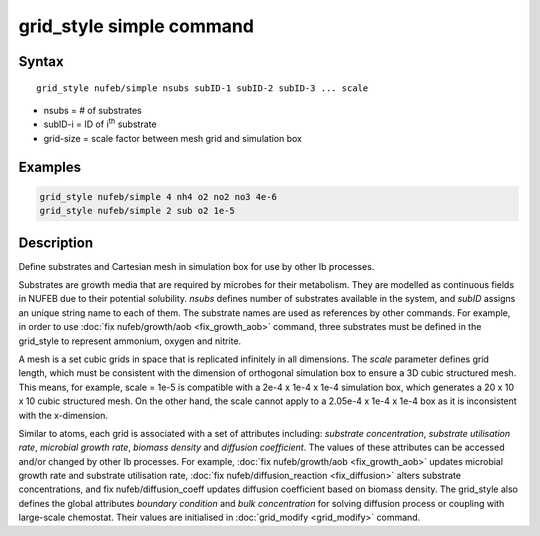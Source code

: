 .. index:: grid_style simple

grid_style simple command
==========================

Syntax
""""""

.. parsed-literal::

    grid_style nufeb/simple nsubs subID-1 subID-2 subID-3 ... scale
    
* nsubs = # of substrates 
* subID-i = ID of i\ :sup:`th` substrate 
* grid-size = scale factor between mesh grid and simulation box

Examples
""""""""

.. code-block:: 

   grid_style nufeb/simple 4 nh4 o2 no2 no3 4e-6
   grid_style nufeb/simple 2 sub o2 1e-5
   
Description
""""""""""""""

Define substrates and Cartesian mesh in simulation box for use by other Ib processes.

Substrates are growth media that are required by microbes for their metabolism.
They are modelled as continuous fields in NUFEB due to their potential solubility.
*nsubs* defines number of substrates available in the system, and *subID* assigns an unique string name to each of them.
The substrate names are used as references by other commands. 
For example, in order to use :doc:`fix nufeb/growth/aob <fix_growth_aob>` command,
three substrates must be defined in the grid_style to represent ammonium, oxygen and nitrite.

A mesh is a set cubic grids in space that is replicated infinitely in all dimensions.
The *scale* parameter defines grid length, 
which must be consistent with the dimension of orthogonal simulation box to ensure 
a 3D cubic structured mesh.
This means, for example, scale = 1e-5 is compatible with 
a 2e-4 x 1e-4 x 1e-4 simulation box, which generates 
a 20 x 10 x 10 cubic structured mesh. On the other hand, the scale cannot apply to 
a 2.05e-4 x 1e-4 x 1e-4 box as it is inconsistent with the x-dimension.



Similar to atoms, each grid is associated with a set of attributes including:
*substrate concentration*, *substrate utilisation rate*, *microbial growth rate*, *biomass density* and *diffusion coefficient*.
The values of these attributes can be accessed and/or changed by other Ib processes. 
For example, :doc:`fix nufeb/growth/aob <fix_growth_aob>` updates microbial growth rate and 
substrate utilisation rate, :doc:`fix nufeb/diffusion_reaction <fix_diffusion>` 
alters substrate concentrations, and fix nufeb/diffusion_coeff updates diffusion coefficient
based on biomass density. 
The grid_style also defines the global attributes *boundary condition* and *bulk concentration* 
for solving diffusion process or coupling with large-scale chemostat.
Their values are initialised in :doc:`grid_modify <grid_modify>` command. 

